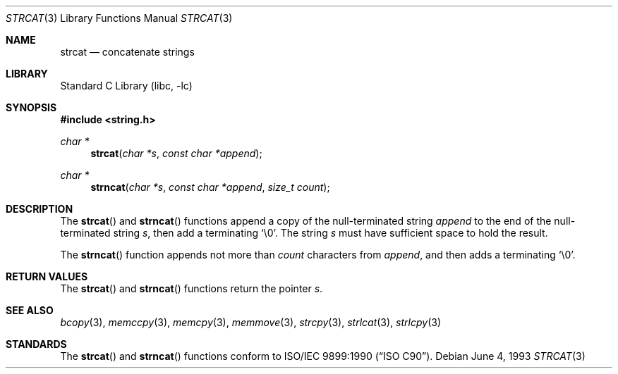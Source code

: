 .\" Copyright (c) 1990, 1991, 1993
.\"	The Regents of the University of California.  All rights reserved.
.\"
.\" This code is derived from software contributed to Berkeley by
.\" Chris Torek and the American National Standards Committee X3,
.\" on Information Processing Systems.
.\"
.\" Redistribution and use in source and binary forms, with or without
.\" modification, are permitted provided that the following conditions
.\" are met:
.\" 1. Redistributions of source code must retain the above copyright
.\"    notice, this list of conditions and the following disclaimer.
.\" 2. Redistributions in binary form must reproduce the above copyright
.\"    notice, this list of conditions and the following disclaimer in the
.\"    documentation and/or other materials provided with the distribution.
.\" 3. All advertising materials mentioning features or use of this software
.\"    must display the following acknowledgement:
.\"	This product includes software developed by the University of
.\"	California, Berkeley and its contributors.
.\" 4. Neither the name of the University nor the names of its contributors
.\"    may be used to endorse or promote products derived from this software
.\"    without specific prior written permission.
.\"
.\" THIS SOFTWARE IS PROVIDED BY THE REGENTS AND CONTRIBUTORS ``AS IS'' AND
.\" ANY EXPRESS OR IMPLIED WARRANTIES, INCLUDING, BUT NOT LIMITED TO, THE
.\" IMPLIED WARRANTIES OF MERCHANTABILITY AND FITNESS FOR A PARTICULAR PURPOSE
.\" ARE DISCLAIMED.  IN NO EVENT SHALL THE REGENTS OR CONTRIBUTORS BE LIABLE
.\" FOR ANY DIRECT, INDIRECT, INCIDENTAL, SPECIAL, EXEMPLARY, OR CONSEQUENTIAL
.\" DAMAGES (INCLUDING, BUT NOT LIMITED TO, PROCUREMENT OF SUBSTITUTE GOODS
.\" OR SERVICES; LOSS OF USE, DATA, OR PROFITS; OR BUSINESS INTERRUPTION)
.\" HOWEVER CAUSED AND ON ANY THEORY OF LIABILITY, WHETHER IN CONTRACT, STRICT
.\" LIABILITY, OR TORT (INCLUDING NEGLIGENCE OR OTHERWISE) ARISING IN ANY WAY
.\" OUT OF THE USE OF THIS SOFTWARE, EVEN IF ADVISED OF THE POSSIBILITY OF
.\" SUCH DAMAGE.
.\"
.\"     @(#)strcat.3	8.1 (Berkeley) 6/4/93
.\" $FreeBSD: src/lib/libc/string/strcat.3,v 1.5.2.3 2001/12/14 18:33:59 ru Exp $
.\"
.Dd June 4, 1993
.Dt STRCAT 3
.Os
.Sh NAME
.Nm strcat
.Nd concatenate strings
.Sh LIBRARY
.Lb libc
.Sh SYNOPSIS
.In string.h
.Ft char *
.Fn strcat "char *s" "const char *append"
.Ft char *
.Fn strncat "char *s" "const char *append" "size_t count"
.Sh DESCRIPTION
The
.Fn strcat
and
.Fn strncat
functions
append a copy of the null-terminated string
.Fa append
to the end of the null-terminated string
.Fa s ,
then add a terminating
.Ql \e0 .
The string
.Fa s
must have sufficient space to hold the result.
.Pp
The
.Fn strncat
function
appends not more than
.Fa count
characters from
.Fa append ,
and then adds a terminating
.Ql \e0 .
.Sh RETURN VALUES
The
.Fn strcat
and
.Fn strncat
functions
return the pointer
.Fa s .
.Sh SEE ALSO
.Xr bcopy 3 ,
.Xr memccpy 3 ,
.Xr memcpy 3 ,
.Xr memmove 3 ,
.Xr strcpy 3 ,
.Xr strlcat 3 ,
.Xr strlcpy 3
.Sh STANDARDS
The
.Fn strcat
and
.Fn strncat
functions
conform to
.St -isoC .
